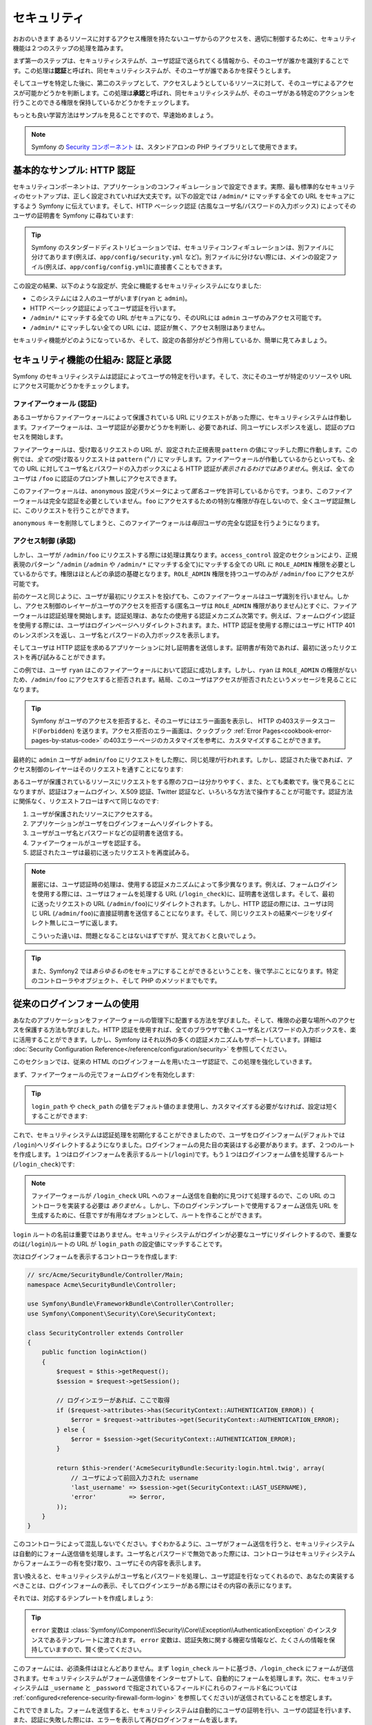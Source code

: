セキュリティ
============
おおのいきます
あるリソースに対するアクセス権限を持たないユーザからのアクセスを、適切に制御するために、セキュリティ機能は２つのステップの処理を踏みます。

まず第一のステップは、セキュリティシステムが、ユーザ認証で送られてくる情報から、そのユーザが誰かを識別することです。この処理は\ **認証**\ と呼ばれ、同セキュリティシステムが、そのユーザが誰であるかを探そうとします。

そしてユーザを特定した後に、第二のステップとして、アクセスしようとしているリソースに対して、そのユーザによるアクセスが可能かどうかを判断します。この処理は\ **承認**\ と呼ばれ、同セキュリティシステムが、そのユーザがある特定のアクションを行うことのできる権限を保持しているかどうかをチェックします。

.. image:: /images/book/security_authentication_authorization.png
   :align: center

もっとも良い学習方法はサンプルを見ることですので、早速始めましょう。

.. note::

    Symfony の `Security コンポーネント`_ は、スタンドアロンの PHP ライブラリとして使用できます。

基本的なサンプル: HTTP 認証
---------------------------

セキュリティコンポーネントは、アプリケーションのコンフィギュレーションで設定できます。実際、最も標準的なセキュリティのセットアップは、正しく設定されていれば大丈夫です。以下の設定では ``/admin/*`` にマッチする全ての URL をセキュアにするよう Symfony に伝えています。そして、HTTP ベーシック認証 (古風なユーザ名/パスワードの入力ボックス) によってそのユーザの証明書を Symfony に尋ねています:

.. configuration-block::

    .. code-block:: yaml

        # app/config/security.yml
        security:
            firewalls:
                secured_area:
                    pattern:    ^/
                    anonymous: ~
                    http_basic:
                        realm: "Secured Demo Area"

            access_control:
                - { path: ^/admin, roles: ROLE_ADMIN }

            providers:
                in_memory:
                    users:
                        ryan:  { password: ryanpass, roles: 'ROLE_USER' }
                        admin: { password: kitten, roles: 'ROLE_ADMIN' }

            encoders:
                Symfony\Component\Security\Core\User\User: plaintext

    .. code-block:: xml

        <!-- app/config/security.xml -->
        <srv:container xmlns="http://symfony.com/schema/dic/security"
            xmlns:xsi="http://www.w3.org/2001/XMLSchema-instance"
            xmlns:srv="http://symfony.com/schema/dic/services"
            xsi:schemaLocation="http://symfony.com/schema/dic/services http://symfony.com/schema/dic/services/services-1.0.xsd">

            <config>
                <firewall name="secured_area" pattern="^/">
                    <anonymous />
                    <http-basic realm="Secured Demo Area" />
                </firewall>

                <access-control>
                    <rule path="^/admin" role="ROLE_ADMIN" />
                </access-control>

                <provider name="in_memory">
                    <user name="ryan" password="ryanpass" roles="ROLE_USER" />
                    <user name="admin" password="kitten" roles="ROLE_ADMIN" />
                </provider>

                <encoder class="Symfony\Component\Security\Core\User\User" algorithm="plaintext" />
            </config>
        </srv:container>

    .. code-block:: php

        // app/config/security.php
        $container->loadFromExtension('security', array(
            'firewalls' => array(
                'secured_area' => array(
                    'pattern' => '^/',
                    'anonymous' => array(),
                    'http_basic' => array(
                        'realm' => 'Secured Demo Area',
                    ),
                ),
            ),
            'access_control' => array(
                array('path' => '^/admin', 'role' => 'ROLE_ADMIN'),
            ),
            'providers' => array(
                'in_memory' => array(
                    'users' => array(
                        'ryan' => array('password' => 'ryanpass', 'roles' => 'ROLE_USER'),
                        'admin' => array('password' => 'kitten', 'roles' => 'ROLE_ADMIN'),
                    ),
                ),
            ),
            'encoders' => array(
                'Symfony\Component\Security\Core\User\User' => 'plaintext',
            ),
        ));

.. tip::

    Symfony のスタンダードディストリビューションでは、セキュリティコンフィギュレーションは、別ファイルに分けてあります(例えば、\ ``app/config/security.yml`` など)。別ファイルに分けない際には、メインの設定ファイル(例えば、\ ``app/config/config.yml``\ )に直接書くこともできます。

この設定の結果、以下のような設定が、完全に機能するセキュリティシステムになりました:

* このシステムには２人のユーザがいます(``ryan`` と ``admin``)。
* HTTP ベーシック認証によってユーザ認証を行います。
* ``/admin/*`` にマッチする全ての URL がセキュアになり、そのURLには ``admin`` ユーザのみアクセス可能です。
* ``/admin/*`` にマッチしない全ての URL には、認証が無く、アクセス制限はありません。

セキュリティ機能がどのようになっているか、そして、設定の各部分がどう作用しているか、簡単に見てみましょう。

セキュリティ機能の仕組み: 認証と承認
------------------------------------

Symfony のセキュリティシステムは認証によってユーザの特定を行います。そして、次にそのユーザが特定のリソースや URL にアクセス可能かどうかをチェックします。

ファイアーウォール (認証)
~~~~~~~~~~~~~~~~~~~~~~~~~

あるユーザからファイアーウォールによって保護されている URL にリクエストがあった際に、セキュリティシステムは作動します。ファイアーウォールは、ユーザ認証が必要かどうかを判断し、必要であれば、同ユーザにレスポンスを返し、認証のプロセスを開始します。

ファイアーウォールは、受け取るリクエストの URL が、設定された正規表現 ``pattern`` の値にマッチした際に作動します。この例では、\ *全ての*\ 受け取るリクエストは ``pattern`` (``^/``) にマッチします。ファイアーウォールが作動しているからといっても、全ての URL に対してユーザ名とパスワードの入力ボックスによる HTTP 認証が\ *表示されるわけではありません*\ 。例えば、全てのユーザは ``/foo`` に認証のプロンプト無しにアクセスできます。

.. image:: /images/book/security_anonymous_user_access.png
   :align: center

このファイアーウォールは、\ ``anonymous`` 設定パラメータによって\ *匿名ユーザ*\ を許可しているからです。つまり、このファイアーウォールは完全な認証を必要としていません。\ ``foo`` にアクセスするための特別な\ ``権限``\ が存在しないので、全くユーザ認証無しに、このリクエストを行うことができます。

``anonymous`` キーを削除してしまうと、このファイアーウォールは\ *毎回*\ ユーザの完全な認証を行うようになります。

アクセス制御 (承認)
~~~~~~~~~~~~~~~~~~~

しかし、ユーザが ``/admin/foo`` にリクエストする際には処理は異なります。\ ``access_control`` 設定のセクションにより、正規表現のパターン ``^/admin`` (``/admin`` や ``/admin/*`` にマッチする全て)にマッチする全ての URL に ``ROLE_ADMIN`` 権限を必要としているからです。権限はほとんどの承認の基礎となります。\ ``ROLE_ADMIN`` 権限を持つユーザのみが ``/admin/foo`` にアクセスが可能です。

.. image:: /images/book/security_anonymous_user_denied_authorization.png
   :align: center

前のケースと同じように、ユーザが最初にリクエストを投げても、このファイアーウォールはユーザ識別を行いません。しかし、アクセス制御のレイヤーがユーザのアクセスを拒否する(匿名ユーザは ``ROLE_ADMIN`` 権限がありません)とすぐに、ファイアーウォールは認証処理を開始します。認証処理は、あなたの使用する認証メカニズム次第です。例えば、フォームログイン認証を使用する際には、ユーザはログインページへリダイレクトされます。また、HTTP 認証を使用する際にはユーザに HTTP 401 のレンスポンスを返し、ユーザ名とパスワードの入力ボックスを表示します。

そしてユーザは HTTP 認証を求めるアプリケーションに対し証明書を送信します。証明書が有効であれば、最初に送ったリクエストを再び試みることができます。

.. image:: /images/book/security_ryan_no_role_admin_access.png
   :align: center

この例では、ユーザ ``ryan`` はこのファイアーウォールにおいて認証に成功します。しかし、\ ``ryan`` は ``ROLE_ADMIN`` の権限がないため、\ ``/admin/foo`` にアクセスすると拒否されます。結局、このユーザはアクセスが拒否されたというメッセージを見ることになります。

.. tip::

    Symfony がユーザのアクセスを拒否すると、そのユーザにはエラー画面を表示し、 HTTP の403ステータスコード(``Forbidden``) を送ります。アクセス拒否のエラー画面は、クックブック :ref:`Error Pages<cookbook-error-pages-by-status-code>` の403エラーページのカスタマイズを参考に、カスタマイズすることができます。

最終的に ``admin`` ユーザが ``admin/foo`` にリクエストをした際に、同じ処理が行われます。しかし、認証された後であれば、アクセス制御のレイヤーはそのリクエストを通すことになります:

.. image:: /images/book/security_admin_role_access.png
   :align: center

あるユーザが保護されているリソースにリクエストをする際のフローは分かりやすく、また、とても柔軟です。後で見ることになりますが、認証はフォームログイン、X.509 認証、Twitter 認証など、いろいろな方法で操作することが可能です。認証方法に関係なく、リクエストフローはすべて同じなのです:

#. ユーザが保護されたリソースにアクセスする。
#. アプリケーションがユーザをログインフォームへリダイレクトする。
#. ユーザがユーザ名とパスワードなどの証明書を送信する。
#. ファイアーウォールがユーザを認証する。
#. 認証されたユーザは最初に送ったリクエストを再度試みる。

.. note::

    厳密には、ユーザ認証時の処理は、使用する認証メカニズムによって多少異なります。例えば、フォームログインを使用する際には、ユーザはフォームを処理する URL (``/login_check``)に、証明書を送信します。そして、最初に送ったリクエストの URL (``/admin/foo``)にリダイレクトされます。しかし、HTTP 認証の際には、ユーザは同じ URL (``/admin/foo``)に直接証明書を送信することになります。そして、同じリクエストの結果ページをリダイレクト無しにユーザに返します。

    こういった違いは、問題となることはないはずですが、覚えておくと良いでしょう。

.. tip::

    また、Symfony2 では\ *あらゆるもの*\ をセキュアにすることができるということを、後で学ぶことになります。特定のコントローラやオブジェクト、そして PHP のメソッドまでもです。

.. _book-security-form-login:

従来のログインフォームの使用
----------------------------

あなたのアプリケーションをファイアーウォールの管理下に配置する方法を学びました。そして、権限の必要な場所へのアクセスを保護する方法も学びました。HTTP 認証を使用すれば、全てのブラウザで動くユーザ名とパスワードの入力ボックスを、楽に活用することができます。しかし、Symfony はそれ以外の多くの認証メカニズムもサポートしています。詳細は :doc:`Security Configuration Reference</reference/configuration/security>` を参照してください。

このセクションでは、従来の HTML のログインフォームを用いたユーザ認証で、この処理を強化していきます。

まず、ファイアーウォールの元でフォームログインを有効化します:

.. configuration-block::

    .. code-block:: yaml

        # app/config/config.yml
        security:
            firewalls:
                secured_area:
                    pattern:    ^/
                    anonymous: ~
                    form_login:
                        login_path:  /login
                        check_path:  /login_check

    .. code-block:: xml

        <!-- app/config/config.xml -->
        <srv:container xmlns="http://symfony.com/schema/dic/security"
            xmlns:xsi="http://www.w3.org/2001/XMLSchema-instance"
            xmlns:srv="http://symfony.com/schema/dic/services"
            xsi:schemaLocation="http://symfony.com/schema/dic/services http://symfony.com/schema/dic/services/services-1.0.xsd">

            <config>
                <firewall name="secured_area" pattern="^/">
                    <anonymous />
                    <form-login login_path="/login" check_path="/login_check" />
                </firewall>
            </config>
        </srv:container>

    .. code-block:: php

        // app/config/config.php
        $container->loadFromExtension('security', array(
            'firewalls' => array(
                'secured_area' => array(
                    'pattern' => '^/',
                    'anonymous' => array(),
                    'form_login' => array(
                        'login_path' => '/login',
                        'check_path' => '/login_check',
                    ),
                ),
            ),
        ));

.. tip::

    ``login_path`` や ``check_path`` の値をデフォルト値のまま使用し、カスタマイズする必要がなければ、設定は短くすることができます:

    .. configuration-block::

        .. code-block:: yaml

            form_login: ~

        .. code-block:: xml

            <form-login />

        .. code-block:: php

            'form_login' => array(),

これで、セキュリティシステムは認証処理を初期化することができましたので、ユーザをログインフォーム(デフォルトでは ``/login``)へリダイレクトするようになりました。ログインフォームの見た目の実装はする必要があります。まず、２つのルートを作成します。１つはログインフォームを表示するルート(``/login``)です。もう１つはログインフォーム値を処理するルート(``/login_check``)です:

.. configuration-block::

    .. code-block:: yaml

        # app/config/routing.yml
        login:
            pattern:   /login
            defaults:  { _controller: AcmeSecurityBundle:Security:login }
        login_check:
            pattern:   /login_check

    .. code-block:: xml

        <!-- app/config/routing.xml -->
        <?xml version="1.0" encoding="UTF-8" ?>

        <routes xmlns="http://symfony.com/schema/routing"
            xmlns:xsi="http://www.w3.org/2001/XMLSchema-instance"
            xsi:schemaLocation="http://symfony.com/schema/routing http://symfony.com/schema/routing/routing-1.0.xsd">

            <route id="login" pattern="/login">
                <default key="_controller">AcmeSecurityBundle:Security:login</default>
            </route>
            <route id="login_check" pattern="/login_check" />

        </routes>

    ..  code-block:: php

        // app/config/routing.php
        use Symfony\Component\Routing\RouteCollection;
        use Symfony\Component\Routing\Route;

        $collection = new RouteCollection();
        $collection->add('login', new Route('/login', array(
            '_controller' => 'AcmeDemoBundle:Security:login',
        )));
        $collection->add('login_check', new Route('/login_check', array()));

        return $collection;

.. note::

    ファイアーウォールが ``/login_check`` URL へのフォーム送信を自動的に見つけて処理するので、この URL のコントローラを実装する必要は *ありません* 。しかし、下のログインテンプレートで使用するフォーム送信先 URL を生成するために、任意ですが有用なオプションとして、ルートを作ることができます。

``login`` ルートの名前は重要ではありません。セキュリティシステムがログインが必要なユーザにリダイレクトするので、重要なのは(``/login``)ルートの URL が ``login_path`` の設定値にマッチすることです。

次はログインフォームを表示するコントローラを作成します:

.. code-block:: php

    // src/Acme/SecurityBundle/Controller/Main;
    namespace Acme\SecurityBundle\Controller;

    use Symfony\Bundle\FrameworkBundle\Controller\Controller;
    use Symfony\Component\Security\Core\SecurityContext;

    class SecurityController extends Controller
    {
        public function loginAction()
        {
            $request = $this->getRequest();
            $session = $request->getSession();

            // ログインエラーがあれば、ここで取得
            if ($request->attributes->has(SecurityContext::AUTHENTICATION_ERROR)) {
                $error = $request->attributes->get(SecurityContext::AUTHENTICATION_ERROR);
            } else {
                $error = $session->get(SecurityContext::AUTHENTICATION_ERROR);
            }

            return $this->render('AcmeSecurityBundle:Security:login.html.twig', array(
                // ユーザによって前回入力された username
                'last_username' => $session->get(SecurityContext::LAST_USERNAME),
                'error'         => $error,
            ));
        }
    }

このコントローラによって混乱しないでください。すぐわかるように、ユーザがフォーム送信を行うと、セキュリティシステムは自動的にフォーム送信値を処理します。ユーザ名とパスワードで無効であった際には、コントローラはセキュリティシステムからフォームエラーの有を受け取り、ユーザにその内容を表示します。

言い換えると、セキュリティシステムがユーザ名とパスワードを処理し、ユーザ認証を行なってくれるので、あなたの実装するべきことは、ログインフォームの表示、そしてログインエラーがある際にはその内容の表示になります。

それでは、対応するテンプレートを作成しましょう:

.. configuration-block::

    .. code-block:: html+jinja

        {# src/Acme/SecurityBundle/Resources/views/Security/login.html.twig #}
        {% if error %}
            <div>{{ error.message }}</div>
        {% endif %}

        <form action="{{ path('login_check') }}" method="post">
            <label for="username">Username:</label>
            <input type="text" id="username" name="_username" value="{{ last_username }}" />

            <label for="password">Password:</label>
            <input type="password" id="password" name="_password" />

            {#
                認証成功した際のリダイレクト URL を制御したい場合(詳細は以下に説明する)
                <input type="hidden" name="_target_path" value="/account" />
            #}

            <input type="submit" name="login" />
        </form>

    .. code-block:: html+php

        <?php // src/Acme/SecurityBundle/Resources/views/Security/login.html.php ?>
        <?php if ($error): ?>
            <div><?php echo $error->getMessage() ?></div>
        <?php endif; ?>

        <form action="<?php echo $view['router']->generate('login_check') ?>" method="post">
            <label for="username">Username:</label>
            <input type="text" id="username" name="_username" value="<?php echo $last_username ?>" />

            <label for="password">Password:</label>
            <input type="password" id="password" name="_password" />

            <!--
                認証成功した際のリダイレクト URL を制御したい場合(詳細は以下に説明する)
                <input type="hidden" name="_target_path" value="/account" />
            -->

            <input type="submit" name="login" />
        </form>

.. tip::

    ``error`` 変数は :class:`Symfony\\Component\\Security\\Core\\Exception\\AuthenticationException` のインスタンスであるテンプレートに渡されます。 ``error`` 変数は、認証失敗に関する機密な情報など、たくさんの情報を保持していますので、賢く使ってください。

このフォームには、必須条件はほとんどありません。まず ``login_check`` ルートに基づき、\ ``/login_check`` にフォームが送信されます。セキュリティシステムがフォーム送信値をインターセプトして、自動的にフォームを処理します。次に、セキュリティシステムは ``_username`` と ``_password`` で指定されているフィールド(これらのフィールド名については :ref:`configured<reference-security-firewall-form-login>` を参照してください)が送信されていることを想定します。

これでできました。フォームを送信すると、セキュリティシステムは自動的にユーザの証明を行い、ユーザの認証を行います、また、認証に失敗した際には、エラーを表示して再びログインフォームを返します。

全ての処理を復習します:

#. ユーザは保護されたリソースへのアクセスを試みます。
#. ファイアーウォールは、ログインフォーム(``/login``)へユーザをリダイレクトし、認証処理を開始します。
#. ``/login`` ページはこのサンプルで作られたルートとコントローラを経て、ログインフォームを返します。
#. ユーザはログインフォームを ``/login_check`` に送信します。
#. セキュリティシステムは、リクエストをインターセプトし、ユーザが送信した証明書を調べ、認証を行います。そして、認証失敗をした際には、ログインフォームを再び返します。

デフォルトでは、送信された証明書は正しければ、ユーザは最初にリクエストしたページリダイレクトされます(``/admin/foo`` など)。ユーザが直接ログインページにリクエストしていた際には、 ``homepage`` にリダイレクトされます。もちろん特定の URL にリダイレクトするなど、カスタマイズもできます。

一般的なフォームログインの処理をカスタマイズする方法など、詳細は :doc:`/cookbook/security/form_login` を参照してください。

.. _book-security-common-pitfalls:

.. sidebar:: よくある落とし穴を避ける

    ログインフォームを組み立てる差には、少しよくある落とし穴に注意してください。

    **1. 正しいルートを作成すること**

    まず、\ ``/login`` と ``/login_check`` ルートが、それぞれ対応する ``login_path`` と ``check_path`` の設定値に正しく定義されているか確認してください。ここでの設定ミスはログインページではなく、404ページへへリダイレクトされることを意味します。または、ログインフォームの送信先が存在しないこととなります(同じログインフォームを何度も見ることになります)。

    **2. ログインページはセキュアから除外してあること**

    ログインページを閲覧するのに権限が/ *不要*/ にしてあることを確認してください。例えば次の設定では、\ ``/login`` URL を含む全ての URL で ``ROLE_ADMIN`` 権限を必須にしているため、リダイレクトループに陥ります:

    .. configuration-block::

        .. code-block:: yaml

            access_control:
                - { path: ^/, roles: ROLE_ADMIN }

        .. code-block:: xml

            <access-control>
                <rule path="^/" role="ROLE_ADMIN" />
            </access-control>

        .. code-block:: php

            'access_control' => array(
                array('path' => '^/', 'role' => 'ROLE_ADMIN'),
            ),

    次のように ``/login`` URL へのアクセス制御を取り除くことで、この問題は解決されます:

    .. configuration-block::

        .. code-block:: yaml

            access_control:
                - { path: ^/login, roles: IS_AUTHENTICATED_ANONYMOUSLY }
                - { path: ^/, roles: ROLE_ADMIN }

        .. code-block:: xml

            <access-control>
                <rule path="^/login" role="IS_AUTHENTICATED_ANONYMOUSLY" />
                <rule path="^/" role="ROLE_ADMIN" />
            </access-control>

        .. code-block:: php

            'access_control' => array(
                array('path' => '^/login', 'role' => 'IS_AUTHENTICATED_ANONYMOUSLY'),
                array('path' => '^/', 'role' => 'ROLE_ADMIN'),
            ),

    また、ファイアーウォールで匿名ユーザによるアクセスを/ *許可していなければ*/ 、ログインページ用の特別なファイアーウォールを用意し、匿名ユーザによるアクセスを許可してください:

    .. configuration-block::

        .. code-block:: yaml

            firewalls:
                login_firewall:
                    pattern:    ^/login$
                    anonymous:  ~
                secured_area:
                    pattern:    ^/
                    form_login: ~

        .. code-block:: xml

            <firewall name="login_firewall" pattern="^/login$">
                <anonymous />
            </firewall>
            <firewall name="secured_area" pattern="^/">
                <form_login />
            </firewall>

        .. code-block:: php

            'firewalls' => array(
                'login_firewall' => array(
                    'pattern' => '^/login$',
                    'anonymous' => array(),
                ),
                'secured_area' => array(
                    'pattern' => '^/',
                    'form_login' => array(),
                ),
            ),

    **3. /login_check がファイアーウォール内にあること**

    次に ``check_path`` の URL ``/login_check`` が、フォームログインを使用するファイアーウォール内にあることを確認してください。この例では、１つのファイアーウォールが ``/login_check`` を含む\ *全ての* URL にマッチします。もし ``/login_check`` がどのファイアーウォールにもマッチしなければ、\ ``Unable to find the controller for path "login_check"`` 例外に引っかかるでしょう。

    **4. 複数のファイアーウォールでセキュリティコンテキストを共有しないこと**

    複数のファイアーウォールを使用しており、そのうちの１つのファイアーウォールに対して認証をする際には、他のファイアーウォールに対して自動的には\ *認証されません*\ 。異なるファイアーウォールは、異なるセキュリティシステムとなります。ほとんどのアプリケーションでは、１つのファイアーウォールで十分です。

承認
----

セキュリティ機能の第一ステップは必ずユーザの誰かを証明する処理をする認証となります。Symfony では、認証はフォームログイン、HTTP ベーシック認証、Facebook 認証など、あらゆる認証方法を使うことができます。

一度、ユーザが認証されると、承認を開始します。承認は、標準的で強力な方法を提供し、URL、モデルオブジェクト、メソッド呼び出しなどのリソースに対して、あるユーザがアクセス可能かどうかを判断します。つまり、承認処理は、それぞれのユーザに特定の権限を割り当てて、異なるリソースに対し異なる権限が必要である、ということによって作動します。

承認処理は、２つの異なる側面があります:

#. あるユーザが特定の権限のセットを保持している。
#. あるリソースは、アクセスするための特定の権限を必要としている。

このセクションでは、URL やメソッド呼び出しなどの異なるリソースをセキュアにする方法に集中することにします。後に、どのように権限が作られて、ユーザに割り当てられるのかを学びます。

特定の URL パターンをセキュアにする
~~~~~~~~~~~~~~~~~~~~~~~~~~~~~~~~~~~

アプリケーションの一部をセキュアにする最も基本的な方法は、全ての URL パターンをセキュアにすることです。それは、この章の最初のサンプルにありましたように、正規表現パターンの ``/^admin`` にマッチする全ての URL に ``ROLE_ADMIN`` 権限を必須にすることでした。

必要なだけ、たくさんの URL パターンを正規表現で定義することができます。

.. configuration-block::

    .. code-block:: yaml

        # app/config/config.yml
        security:
            # ...
            access_control:
                - { path: ^/admin/users, roles: ROLE_SUPER_ADMIN }
                - { path: ^/admin, roles: ROLE_ADMIN }

    .. code-block:: xml

        <!-- app/config/config.xml -->
        <config>
            <!-- ... -->
            <access-control>
                <rule path="^/admin/users" role="ROLE_SUPER_ADMIN" />
                <rule path="^/admin" role="ROLE_ADMIN" />
            </access-control>
        </config>

    .. code-block:: php

        // app/config/config.php
        $container->loadFromExtension('security', array(
            // ...
            'access_control' => array(
                array('path' => '^/admin/users', 'role' => 'ROLE_SUPER_ADMIN'),
                array('path' => '^/admin', 'role' => 'ROLE_ADMIN'),
            ),
        ));

.. tip::

    ``^`` をパスの先頭に追加することは、そのパターンから\ *始まる* URLにのみマッチすることを保証します。例えば、\ ``^`` の無い単なる ``/admin`` パスは ``/admin/foo`` にマッチしますし、\ ``/foo/admin`` にもマッチしてしまいます。

Symfony2 は、やってくる全てのリクエストに対し、アクセス制御ルールへのマッチを探そうと試みます(最初にマッチしたものが優先されます)。ユーザが認証されていなければ、ユーザにログインする機会が与えられ、認証処理が始まります。しかし、ユーザが\ *認証されている*\ が、必要な権限がない場合は :class:`Symfony\\Component\\Security\\Core\\Exception\\AccessDeniedException` 例外が投げられます。そして、"access denied" のエラーページをユーザに返します。エラーページの詳細は、\ :doc:`/cookbook/controller/error_pages` を参照してください。

Symfony は最初にマッチしたアクセス制御ルールを使用するので、\ ``/admin/users/new`` のようなURLは ``ROLE_SUPER_ADMIN`` 権限を必要とする最初のルールにマッチします。\ ``/admin/blog`` のような全てのURLは ``ROLE_ADMIN`` を必要とする２番目のルールにマッチします。

``access_controle`` のエントリによって、\ ``HTTP`` や ``HTTPS`` を強制とさせることも可能です。詳細は、\ :doc:`/cookbook/security/force_https` を参照してください。

.. _book-security-securing-controller:

コントローラをセキュアにする
~~~~~~~~~~~~~~~~~~~~~~~~~~~~

URL パターンに基づくアプリケーションの保護は簡単でした。しかし、全てのケースにおいて、十分きめ細かいとは言えません。必要であれば、コントローラの内部から認証を強制させることも簡単にできます。

.. code-block:: php

    use Symfony\Component\Security\Core\Exception\AccessDeniedException
    // ...

    public function helloAction($name)
    {
        if (false === $this->get('security.context')->isGranted('ROLE_ADMIN')) {
            throw new AccessDeniedException();
        }

        // ...
    }

.. _book-security-securing-controller-annotations:

任意ですが、\ ``JMSSecurityExtraBundle`` をインストールして、アノテーションを用いてコントローラをセキュアにすることもできます。

.. code-block:: php

    use JMS\SecurityExtraBundle\Annotation\Secure;

    /**
     * @Secure(roles="ROLE_ADMIN")
     */
    public function helloAction($name)
    {
        // ...
    }

詳細は `JMSSecurityExtraBundle`_ のドキュメントを参照してください。Symfony のスタンダードディストリビューションを使用する際は、このバンドルはデフォルトで有効になっています。そうでなくても、簡単にダウンロードしてインストールすることができます。

他のサービスをセキュアにする
~~~~~~~~~~~~~~~~~~~~~~~~~~~~

実際は、前のセクションで見た戦略と同じように、Symfony における全てのものは保護することができます。例えば、PHP クラスによって、あるユーザから他のユーザにメールを送信するサービスがあったとします。特定の権限を持つユーザは、使用場所に関係無く、このクラスの使用を制限することができるのです。

アプリケーション内の異なるサービスやメソッド間をセキュアにする、セキュリティコンポーネントの使用方法に関する詳細は、\ :doc:`/cookbook/security/securing_services` を参照してください。

アクセス制御リスト (ACLs): 個々のデータベースオブジェクトをセキュアにする
~~~~~~~~~~~~~~~~~~~~~~~~~~~~~~~~~~~~~~~~~~~~~~~~~~~~~~~~~~~~~~~~~~~~~~~~~

ユーザが投稿に対してコメントのできるブログシステムを設計していることを想像してみてください。ユーザには自分のコメントを編集できるようにしたいとします。しかし、他のユーザのコメントの編集はできないようにしたいとします。また、管理者ユーザであれば、\ *全て*\ のコメントの編集を可能にしたいとします。

セキュリティコンポーネントは、任意のアクセス制御リスト(ACL)システムが付いてきます。アクセス制御リストシステムは、あなたのシステムのオブジェクトの個々のインスタンスへのアクセスを制御する必要する際に使用することができます。 ACL *無し* で、あなたのシステムをセキュアにして、特定のユーザのみブログのコメントを編集できるようにすることはできます。しかし、 ACL が *有れば* 、コメントごとの制限やアクセスを受け入れることもできるのです。

詳細は、クックブックの :doc:`/cookbook/security/acl` を参照してください。

ユーザ
------

前のセクションでは、あるリソースへの/ *権限*/ のセットを必須とすることによって、異なるリソースの保護の仕方を学びました。このセクションでは、ユーザの承認の他の側面を探っていきます。

ユーザはどこから来た？ (*ユーザプロバイダ*)
~~~~~~~~~~~~~~~~~~~~~~~~~~~~~~~~~~~~~~~~~~~

認証の際に、ユーザは証明書のセット(だいたいの場合ユーザ名とパスワードになります)を送信します。認証システムの仕事は、ユーザのプールに対し、証明書のマッチをすることです。では、そのユーザのリストはどこから来るのでしょうか？

Symfony2 では、ユーザは、コンフィギュレーションファイル、データベーステーブル、ウェブサービスなど、あらゆるところに保管することができます。ユーザを認証システムに提供するする機能は総称して、"ユーザプロバイダ"と呼びます。Symfony2 では、２つの一般的なユーザプロバイダが標準で付いてきます。１つは、コンフィギュレーションファイルからユーザをロードし、もう１つは、データベーステーブルからユーザをロードします。

コンフィギュレーションファイルでユーザを特定する
................................................

ユーザを特定する最も簡単な方法は直接コンフィギュレーションファイルで指定する方法です。実際のところ、それは、この章のサンプルで今まで見てきた方法です。

.. configuration-block::

    .. code-block:: yaml

        # app/config/config.yml
        security:
            # ...
            providers:
                default_provider:
                    users:
                        ryan:  { password: ryanpass, roles: 'ROLE_USER' }
                        admin: { password: kitten, roles: 'ROLE_ADMIN' }

    .. code-block:: xml

        <!-- app/config/config.xml -->
        <config>
            <!-- ... -->
            <provider name="default_provider">
                <user name="ryan" password="ryanpass" roles="ROLE_USER" />
                <user name="admin" password="kitten" roles="ROLE_ADMIN" />
            </provider>
        </config>

    .. code-block:: php

        // app/config/config.php
        $container->loadFromExtension('security', array(
            // ...
            'providers' => array(
                'default_provider' => array(
                    'users' => array(
                        'ryan' => array('password' => 'ryanpass', 'roles' => 'ROLE_USER'),
                        'admin' => array('password' => 'kitten', 'roles' => 'ROLE_ADMIN'),
                    ),
                ),
            ),
        ));

このユーザプロバイダは、ユーザ情報がデータベースに保管されていないので、"in-memory"ユーザプロバイダと呼ばれます。実際のユーザオブジェクトは Symfony によって提供されます(:class:`Symfony\\Component\\Security\\Core\\User\\User`)。

.. tip::
    全てのユーザプロバイダは、\ ``users`` 設定値にユーザをリスト化して特定化することにより、コンフィギュレーションから直接ユーザをロードすることができます。

.. caution::

    ユーザ名が ``77`` などの数字であった際や、\ ``user-name`` のようにハイフンを含んでいる際には、YAMLでのユーザ指定は他のシンタックスを使用する必要があります:

    .. code-block:: yaml

        users:
            - { name: 77, password: pass, roles: 'ROLE_USER' }
            - { name: user-name, password: pass, roles: 'ROLE_USER' }

小さなサイトにおいては、この方法によるセットアップが速く簡単でしょう。より複雑なシステムでは、データベースからユーザをロードすることになるでしょう。

.. _book-security-user-entity:

データベースからユーザをロードする
..................................

Doctrine ORM を介してユーザをロードするには、\ ``User`` クラスを作成し ``entity`` プロバイダを設定するだけなので簡単です。

.. tip::

    Doctrine ORM や ODM を介してユーザを保存するすることを可能とする、質の高いオープンソースのバンドルが入手可能です。詳細は GitHub 上の `FOSUserBundle`_ を参照してください。

このアプローチでは、まず、独自の ``User`` クラスを作成します。これはデータベースに保存されます。

.. code-block:: php

    // src/Acme/UserBundle/Entity/User.php
    namespace Acme\UserBundle\Entity;

    use Symfony\Component\Security\Core\User\UserInterface;
    use Doctrine\ORM\Mapping as ORM;

    /**
     * @ORM\Entity
     */
    class User implements UserInterface
    {
        /**
         * @ORM\Column(type="string", length="255")
         */
        protected $username;

        // ...
    }

セキュリティシステムを考慮する限り、独自に作成するカスタムユーザクラスの唯一の必須条件は、\ :class:`Symfony\\Component\\Security\\Core\\User\\UserInterface` インタフェースを実装することです。つまり、このインタフェースさえ実装すれば"user"はどんなものでも構いません。

.. note::

    ユーザオブジェクトは、リクエストの間中、 シリアライズ化され、セッションに保存されますので、ユーザオブジェクトに\ `\\Serializable インタフェースを実装`_\ することを推奨します。特に ``User`` クラスがプライベート属性を持つ親クラスから継承している際に、重要です。

次に ``entity`` ユーザプロバイダを設定して、作成した ``User`` クラスを指定します:

.. configuration-block::

    .. code-block:: yaml

        # app/config/security.yml
        security:
            providers:
                main:
                    entity: { class: Acme\UserBundle\Entity\User, property: username }

    .. code-block:: xml

        <!-- app/config/security.xml -->
        <config>
            <provider name="main">
                <entity class="Acme\UserBundle\Entity\User" property="username" />
            </provider>
        </config>

    .. code-block:: php

        // app/config/security.php
        $container->loadFromExtension('security', array(
            'providers' => array(
                'main' => array(
                    'entity' => array('class' => 'Acme\UserBundle\Entity\User', 'property' => 'username'),
                ),
            ),
        ));

この新しいプロバイダの導入では、認証システムは ``username`` フィールドを使用してデータベースから ``User`` オブジェクトをロードしようとします。

.. note::

    このサンプルでは、\ ``entity`` プロバイダの背後にある基本的な考え方を見せました。より実践的なサンプルは、\ :doc:`/cookbook/security/entity_provider` を参照してください。

ウェブサービスを介してユーザをロードするなどの、カスタムプロバイダの作成方法に関する詳細は、\ :doc:`/cookbook/security/custom_provider` を参照してください。

ユーザパスワードのエンコーディング
~~~~~~~~~~~~~~~~~~~~~~~~~~~~~~~~~~

シンプルにするために、これまでの全てのサンプルでは、コンフィギュレーションファイルやデータベースに、ユーザのパスワードを平文で保存してきました。もちろん実際のアプリケーションでは、セキュリティの理由から、ユーザのパスワードをエンコードしたいと思うでしょう。パスワードのエンコードは、User クラスをいくつかのビルトインされている "encoders"にマッピングすることによって簡単に行うことができます。例えばユーザをメモリ上に保存し、\ ``sha1`` を介してパスワードをわかりにくくするためには次のようにします:

.. configuration-block::

    .. code-block:: yaml

        # app/config/config.yml
        security:
            # ...
            providers:
                in_memory:
                    users:
                        ryan:  { password: bb87a29949f3a1ee0559f8a57357487151281386, roles: 'ROLE_USER' }
                        admin: { password: 74913f5cd5f61ec0bcfdb775414c2fb3d161b620, roles: 'ROLE_ADMIN' }

            encoders:
                Symfony\Component\Security\Core\User\User:
                    algorithm:   sha1
                    iterations: 1
                    encode_as_base64: false

    .. code-block:: xml

        <!-- app/config/config.xml -->
        <config>
            <!-- ... -->
            <provider name="in_memory">
                <user name="ryan" password="bb87a29949f3a1ee0559f8a57357487151281386" roles="ROLE_USER" />
                <user name="admin" password="74913f5cd5f61ec0bcfdb775414c2fb3d161b620" roles="ROLE_ADMIN" />
            </provider>

            <encoder class="Symfony\Component\Security\Core\User\User" algorithm="sha1" iterations="1" encode_as_base64="false" />
        </config>

    .. code-block:: php

        // app/config/config.php
        $container->loadFromExtension('security', array(
            // ...
            'providers' => array(
                'in_memory' => array(
                    'users' => array(
                        'ryan' => array('password' => 'bb87a29949f3a1ee0559f8a57357487151281386', 'roles' => 'ROLE_USER'),
                        'admin' => array('password' => '74913f5cd5f61ec0bcfdb775414c2fb3d161b620', 'roles' => 'ROLE_ADMIN'),
                    ),
                ),
            ),
            'encoders' => array(
                'Symfony\Component\Security\Core\User\User' => array(
                    'algorithm'         => 'sha1',
                    'iterations'        => 1,
                    'encode_as_base64'  => false,
                ),
            ),
        ));

``iterations`` を ``1`` に、\ ``encode_as_base64`` を false にセットすることによって、パスワードは追加のエンコード無しに ``sha1`` アルゴリズムを一度走らせたパスワードとなります。ハッシュ化されたパスワードはプログラム(``hash('sha1', ryanpass')``)でも、\ `functions-online.com`_ のようなオンラインツールでも作ることができます。

もしユーザを動的に作成して、データベースに保存しているのであれば、さらに強固なハッシュアルゴリズムを使うことができ、実際のパスワードエンコーダーオブジェクトをパスワードをエンコードさせることができます。例えば、上のサンプルのように、User オブジェクトが ``Acme\UserBundle\Entity\User`` であったとします。まず、ユーザのエンコードを設定します。

.. configuration-block::

    .. code-block:: yaml

        # app/config/config.yml
        security:
            # ...

            encoders:
                Acme\UserBundle\Entity\User: sha512

    .. code-block:: xml

        <!-- app/config/config.xml -->
        <config>
            <!-- ... -->

            <encoder class="Acme\UserBundle\Entity\User" algorithm="sha512" />
        </config>

    .. code-block:: php

        // app/config/config.php
        $container->loadFromExtension('security', array(
            // ...

            'encoders' => array(
                'Acme\UserBundle\Entity\User' => 'sha512',
            ),
        ));

このケースでは、さらに強力な ``sha512`` アルゴリズムを使用しています。また、単にアルゴリズムを (``sha512``)と文字列で指定したため、システムはパスワードを5000回連続でハッシュ化し、base64 でエンコードをします。言い換えると、パスワードは難読化され、ハッシュ化されたパスワードはデコードできなくなります(ハッシュ化されたパスワードから実際のパスワードを判断することができません)。

ユーザ登録フォームのようなものがあれば、あなたがユーザのためにハッシュ化されたパスワードを判断できるべきす。User オブジェクトに、どんなアルゴリズムで設定していても、ハッシュ化されたパスワードは常にコントローラから以下の方法で判断されます:

.. code-block:: php

    $factory = $this->get('security.encoder_factory');
    $user = new Acme\UserBundle\Entity\User();

    $encoder = $factory->getEncoder($user);
    $password = $encoder->encodePassword('ryanpass', $user->getSalt());
    $user->setPassword($password);

User オブジェクトの読み出し
~~~~~~~~~~~~~~~~~~~~~~~~~~~

認証後、現在のユーザの ``User`` オブジェクトには ``security.context`` サービスを介してアクセスできます。コントローラの中からは次のようになります:

.. code-block:: php

    public function indexAction()
    {
        $user = $this->get('security.context')->getToken()->getUser();
    }

.. note::

    匿名ユーザは、表向きには、匿名ユーザのオブジェクトの ``isAuthenticated()`` メソッドが true を返すので認証されます。ユーザが実際に認証されたかを確認するには、\ ``IS_AUTHENTICATED_ANONYMOUSLY`` 権限をチェックしてください。

複数のユーザプロバイダの使用
~~~~~~~~~~~~~~~~~~~~~~~~~~~~

HTTP 認証やフォームログインなどの全ての認証メカニズムは、厳密に１つのユーザプロバイダを使用し、デフォルトとして最初に宣言されたユーザプロバイダを使用します。しかし、特定のユーザはコンフィギュレーションファイルから、残りのユーザはデータベースから認証したいときはどうでしょう？これは、２つ一緒につなげる新しいプロバイダを作成することにより可能になります:

.. configuration-block::

    .. code-block:: yaml

        # app/config/security.yml
        security:
            providers:
                chain_provider:
                    providers: [in_memory, user_db]
                in_memory:
                    users:
                        foo: { password: test }
                user_db:
                    entity: { class: Acme\UserBundle\Entity\User, property: username }

    .. code-block:: xml

        <!-- app/config/config.xml -->
        <config>
            <provider name="chain_provider">
                <provider>in_memory</provider>
                <provider>user_db</provider>
            </provider>
            <provider name="in_memory">
                <user name="foo" password="test" />
            </provider>
            <provider name="user_db">
                <entity class="Acme\UserBundle\Entity\User" property="username" />
            </provider>
        </config>

    .. code-block:: php

        // app/config/config.php
        $container->loadFromExtension('security', array(
            'providers' => array(
                'chain_provider' => array(
                    'providers' => array('in_memory', 'user_db'),
                ),
                'in_memory' => array(
                    'users' => array(
                        'foo' => array('password' => 'test'),
                    ),
                ),
                'user_db' => array(
                    'entity' => array('class' => 'Acme\UserBundle\Entity\User', 'property' => 'username'),
                ),
            ),
        ));

これで、\ ``chain_provider`` を最初に指定したため、全ての認証メカニズムは ``chain_provider`` を使用するようになりました。\ ``chain_provider`` は、\ ``in_memory`` と ``user_db`` のプロバイダの両方からユーザをロードしようとします。

.. tip::

    ``in_memory`` のユーザと ``user_db`` のユーザを分ける理由がなければ、２つのソースを１つのプロバイダとして結合することによって、より簡単に達成することができます:

    .. configuration-block::

        .. code-block:: yaml

            # app/config/security.yml
            security:
                providers:
                    main_provider:
                        users:
                            foo: { password: test }
                        entity: { class: Acme\UserBundle\Entity\User, property: username }

        .. code-block:: xml

            <!-- app/config/config.xml -->
            <config>
                <provider name=="main_provider">
                    <user name="foo" password="test" />
                    <entity class="Acme\UserBundle\Entity\User" property="username" />
                </provider>
            </config>

        .. code-block:: php

            // app/config/config.php
            $container->loadFromExtension('security', array(
                'providers' => array(
                    'main_provider' => array(
                        'users' => array(
                            'foo' => array('password' => 'test'),
                        ),
                        'entity' => array('class' => 'Acme\UserBundle\Entity\User', 'property' => 'username'),
                    ),
                ),
            ));

また、特定のプロバイダを使用するため、ファイアーウォールや個々の認証メカニズムを設定することも可能です。くどいようですが、プロバイダが明確に指定されていなければ、最初のプロバイダが常に使用されます:

.. configuration-block::

    .. code-block:: yaml

        # app/config/config.yml
        security:
            firewalls:
                secured_area:
                    # ...
                    provider: user_db
                    http_basic:
                        realm: "Secured Demo Area"
                        provider: in_memory
                    form_login: ~

    .. code-block:: xml

        <!-- app/config/config.xml -->
        <config>
            <firewall name="secured_area" pattern="^/" provider="user_db">
                <!-- ... -->
                <http-basic realm="Secured Demo Area" provider="in_memory" />
                <form-login />
            </firewall>
        </config>

    .. code-block:: php

        // app/config/config.php
        $container->loadFromExtension('security', array(
            'firewalls' => array(
                'secured_area' => array(
                    // ...
                    'provider' => 'user_db',
                    'http_basic' => array(
                        // ...
                        'provider' => 'in_memory',
                    ),
                    'form_login' => array(),
                ),
            ),
        ));

この例では、ユーザが HTTP 認証を介してログインを試みようとすると、認証システムは ``in_memory`` ユーザプロバイダを使用します。しかし、ユーザがフォームログインを介してログインを試みようとすると、全体のデフォルトである ``user_db`` プロバイダが使用されます。

ユーザプロバイダとファイアーウォールの設定に関する詳細は、\ :doc:`/reference/configuration/security` を参照してください。

権限
----

"role" のアイデアは、認証処理のキーとなります。それぞれのユーザは権限のセットを割り当てられ、それぞれのリソースは１つ、またはそれ以上の権限を必要とします。ユーザが必要な権限を持っていれば、アクセスは可能となり、そうでなければ拒否されます。

権限はとてもシンプルで、必要であれば独自に作り、使うことができるように、基本的にひと続きになっています。例えば、ウェブサイトのブログ管理のセクションへのアクセスを制限する必要があったとします。その際には、\ ``ROLE_BLOG_ADMIN`` 権限を使用しそのセクションを保護することができます。この権限は、どこでも定義することができます。これからだって使うことができます。

.. note::

    すべての権限は、Symfony2 によって管理されるため、\ ``ROLE_`` 接頭辞から始めなければなりません。より高度な ``Role`` 専用のクラスを定義する際には、\ ``ROLE_`` 接頭辞は使用しないでください。

階層的な権限
~~~~~~~~~~~~

ユーザにたくさんの権限を結びつける代わりに、権限の階層を作成し、権限の継承ルールを定義することができます:

.. configuration-block::

    .. code-block:: yaml

        # app/config/security.yml
        security:
            role_hierarchy:
                ROLE_ADMIN:       ROLE_USER
                ROLE_SUPER_ADMIN: [ROLE_ADMIN, ROLE_ALLOWED_TO_SWITCH]

    .. code-block:: xml

        <!-- app/config/security.xml -->
        <config>
            <role-hierarchy>
                <role id="ROLE_ADMIN">ROLE_USER</role>
                <role id="ROLE_SUPER_ADMIN">ROLE_ADMIN, ROLE_ALLOWED_TO_SWITCH</role>
            </role-hierarchy>
        </config>

    .. code-block:: php

        // app/config/security.php
        $container->loadFromExtension('security', array(
            'role_hierarchy' => array(
                'ROLE_ADMIN'       => 'ROLE_USER',
                'ROLE_SUPER_ADMIN' => array('ROLE_ADMIN', 'ROLE_ALLOWED_TO_SWITCH'),
            ),
        ));

上記の設定では、\ ``ROLE_ADMIN`` 権限を持つユーザは、\ ``ROLE_USER`` 権限をも持つことになります。\ ``ROLE_SUPER_ADMIN`` 権限は、\ ``ROLE_ADMIN``\ ,\ ``ROLE_ALLOWED_TO_SWITCH``\ , そして ``ROLE_USER`` を持つことになります。

ログアウト
----------

ほとんどの場合、ユーザにログアウトもできるようにさせたいでしょう。幸いにも、\ ``logout`` の設定値を有効化することにより、ファイアーウォールはログアウトを自動的に処理することができます:

.. configuration-block::

    .. code-block:: yaml

        # app/config/config.yml
        security:
            firewalls:
                secured_area:
                    # ...
                    logout:
                        path:   /logout
                        target: /
            # ...

    .. code-block:: xml

        <!-- app/config/config.xml -->
        <config>
            <firewall name="secured_area" pattern="^/">
                <!-- ... -->
                <logout path="/logout" target="/" />
            </firewall>
            <!-- ... -->
        </config>

    .. code-block:: php

        // app/config/config.php
        $container->loadFromExtension('security', array(
            'firewalls' => array(
                'secured_area' => array(
                    // ...
                    'logout' => array('path' => 'logout', 'target' => '/'),
                ),
            ),
            // ...
        ));

ファイアーウォール内で上記のように設定すれば、ユーザを ``/logout`` (``path`` で設定したルートの URL)に導くだけで、現在のユーザの認証を解除できます。\ ``path`` と ``target`` の設定値の両方のデフォルトはここで指定した値です。それらをカスタマイズする必要がない場合は、省略できるので、コンフィギュレーションを短くすることができます。

.. configuration-block::

    .. code-block:: yaml

        logout: ~

    .. code-block:: xml

        <logout />

    .. code-block:: php

        'logout' => array(),

ファイアーウォールが全ての面倒を見るため、\ ``/logout`` URL のコントローラを実装する\ *必要がない*\ ことを気に留めておいてください。しかし、その URL を生成するために使うルートを作成したいと思うかもしれません:

.. configuration-block::

    .. code-block:: yaml

        # app/config/routing.yml
        logout:
            pattern:   /logout

    .. code-block:: xml

        <!-- app/config/routing.xml -->
        <?xml version="1.0" encoding="UTF-8" ?>

        <routes xmlns="http://symfony.com/schema/routing"
            xmlns:xsi="http://www.w3.org/2001/XMLSchema-instance"
            xsi:schemaLocation="http://symfony.com/schema/routing http://symfony.com/schema/routing/routing-1.0.xsd">

            <route id="logout" pattern="/logout" />

        </routes>

    ..  code-block:: php

        // app/config/routing.php
        use Symfony\Component\Routing\RouteCollection;
        use Symfony\Component\Routing\Route;

        $collection = new RouteCollection();
        $collection->add('logout', new Route('/logout', array()));

        return $collection;

ユーザが一旦ログアウトすると、そのユーザは、上記の ``target`` の値によって定義されたパス(``homepage`` など)にリダイレクトされます。ログアウトの設定に関する詳細は :doc:`Security Configuration Reference</reference/configuration/security>` を参照してください。

テンプレートにおけるアクセス制御
--------------------------------

テンプレートの中で、現在のユーザが権限を持っているかを調べるには、ビルトインヘルパー関数を使用します:

.. configuration-block::

    .. code-block:: html+jinja

        {% if is_granted('ROLE_ADMIN') %}
            <a href="...">Delete</a>
        {% endif %}

    .. code-block:: html+php

        <?php if ($view['security']->isGranted('ROLE_ADMIN')): ?>
            <a href="...">Delete</a>
        <?php endif; ?>

.. note::

    ファイアーウォールが有効でない URL で、この関数を使用すると例外が投げられます。くどいようですが、この章で見られるように、全ての URL をカバーするメインのファイアーウォールはほとんど場合において、良いアイデアです。

コントローラにおけるアクセス制御
--------------------------------

コントローラから、現在のユーザが権限を持っているか調べるには、セキュリティコンテキストの ``isGranted`` メソッドを使用してください:

.. code-block:: php

    public function indexAction()
    {
        // 管理者ユーザには異なる内容を表示します
        if($this->get('security.context')->isGranted('ADMIN')) {
            // 管理者ユーザ用の内容のロードはここ
        }
        // 正規の内容のロードはここ
    }

.. note::

    ファイアーウォールは有効になっている必要があります。そうでなければ、\ ``isGranted`` メソッドが呼ばれた際に例外が投げられます。詳細は、上記のテンプレートのセクションにおける Note を参照してください。

他のユーザになりすます
----------------------

ときどき、ログアウト、ログインを繰り返すこと無しに、あるユーザから他のユーザに切り替えることができると便利ですね。例えばデバッグをしている際や、特定のユーザのみ再現されるバグを理解する際などです。\ ``switch_user`` ファイアーウォールリスナーを有効化することによって簡単に実現することができます:

.. configuration-block::

    .. code-block:: yaml

        # app/config/security.yml
        security:
            firewalls:
                main:
                    # ...
                    switch_user: true

    .. code-block:: xml

        <!-- app/config/security.xml -->
        <config>
            <firewall>
                <!-- ... -->
                <switch-user />
            </firewall>
        </config>

    .. code-block:: php

        // app/config/security.php
        $container->loadFromExtension('security', array(
            'firewalls' => array(
                'main'=> array(
                    // ...
                    'switch_user' => true
                ),
            ),
        ));

他のユーザに切り替えるには、現在の URL に ``_switch_user`` パラメータをクエリー文字列に加えて、ユーザ名をその値に加えるだけです:

    http://example.com/somewhere?_switch_user=thomas

元のユーザに戻りたいときは、特別なユーザ名 ``exit`` を使用します:

    http://example.com/somewhere?_switch_user=_exit

もちろん、この機能は特定の小さなユーザグループに利用可能とさせる必要があります。デフォルトでは、\ ``ROLE_ALLOWED_TO_SWITCH`` 権限を持つユーザのみがアクセス可能です。権限の名前は、\ ``role`` のセッティングから変更することができます。追加のセキュリティ対策として、\ ``parameter`` セッティングからクエリーパラメータを変更することもできます:

.. configuration-block::

    .. code-block:: yaml

        # app/config/security.yml
        security:
            firewalls:
                main:
                    // ...
                    switch_user: { role: ROLE_ADMIN, parameter: _want_to_be_this_user }

    .. code-block:: xml

        <!-- app/config/security.xml -->
        <config>
            <firewall>
                <!-- ... -->
                <switch-user role="ROLE_ADMIN" parameter="_want_to_be_this_user" />
            </firewall>
        </config>

    .. code-block:: php

        // app/config/security.php
        $container->loadFromExtension('security', array(
            'firewalls' => array(
                'main'=> array(
                    // ...
                    'switch_user' => array('role' => 'ROLE_ADMIN', 'parameter' => '_want_to_be_this_user'),
                ),
            ),
        ));

ステートレス認証
----------------

デフォルトでは、Symfony2 は、ユーザのセキュリティコンテキストを持続するためにクッキー(セッション)を使用します。しかし、証明書や HTTP 認証を使用する際には、毎回のリクエストで証明書が利用可能なため、持続する必要ありません。こういったケースでは、リクエスト以外何も保存する必要がなければ、ステートレス認証を有効化することができます。つまり、Symfony2 によってクッキーは作られません:

.. configuration-block::

    .. code-block:: yaml

        # app/config/security.yml
        security:
            firewalls:
                main:
                    http_basic: ~
                    stateless:  true

    .. code-block:: xml

        <!-- app/config/security.xml -->
        <config>
            <firewall stateless="true">
                <http-basic />
            </firewall>
        </config>

    .. code-block:: php

        // app/config/security.php
        $container->loadFromExtension('security', array(
            'firewalls' => array(
                'main' => array('http_basic' => array(), 'stateless' => true),
            ),
        ));

.. note::

    フォームログインを使用する際には、 ``stateless`` を ``true`` に指定していても、Symfony2 はクッキーを作成します。

最後に
------

セキュリティ機能は、あなたのアプリケーションの深く複雑な問題を正しく解決してくれます。幸いにも、Symfony のセキュリティコンポーネントは、\ *認証*\ と\ *承認*\ をベースにした実績のあるセキュリティモデルに沿っています。認証は、常に最初に起こり、HTTP 認証やログインフォームなどのいくつもの異なる方法を通して、ユーザの同一性を判断するファイアーウォールによって処理されます。クックブックでは、"remember me"クッキー機能の実装方法を含め、他の方法で認証処理を実装したサンプルを見つけることができます。

ユーザがいったん認証されれば、認証の層は、ユーザが特定のリソースへのアクセス権を保持しているか判断することができます。ほとんどの場合において、\ *権限*\ は URL、クラス、メソッドに適用され、ユーザに権限が無い際には、アクセスが拒否されます。しかし、認証レイヤーはもっと深く考えられており、ユーザが与えられたリソースにアクセスできるかどうかを、複数の関係者が判断できるといったような "voting" のシステムに沿っています。このことに関するトピックの詳細は、クックブックを参照してください。

クックブック でもっと学ぶ
----------------------------

* :doc:`/cookbook/security/force_https`
* :doc:`/cookbook/security/voters`
* :doc:`/cookbook/security/acl`
* :doc:`/cookbook/security/remember_me`

.. _`Security コンポーネント`: https://github.com/symfony/Security
.. _`JMSSecurityExtraBundle`: https://github.com/schmittjoh/JMSSecurityExtraBundle
.. _`FOSUserBundle`: https://github.com/FriendsOfSymfony/FOSUserBundle
.. _`\\Serializable インタフェースを実装`: http://php.net/manual/en/class.serializable.php
.. _`functions-online.com`: http://www.functions-online.com/sha1.html

.. 2011/08/28 hidenorigoto 26aa1ad498e3fe51704a0d2aa0d43d19812165a5 (タイトルのみ翻訳、本文は英語のまま）

